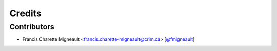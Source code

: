 Credits
=======

Contributors
------------

.. add yourselves to the list when submitting a PR to be in docs

* Francis Charette Migneault <francis.charette-migneault@crim.ca> [`@fmigneault <https://github.com/fmigneault>`_]
